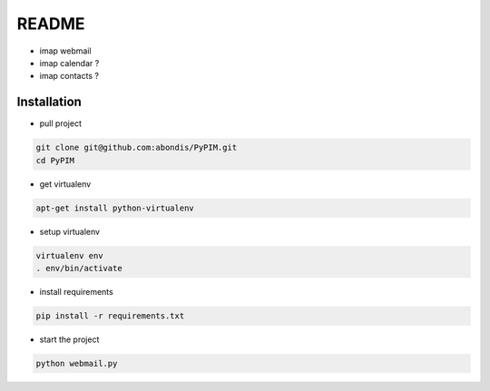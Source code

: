 README
======

* imap webmail
* imap calendar ?
* imap contacts ?

Installation
------------

* pull project

.. code-block:: bash

  git clone git@github.com:abondis/PyPIM.git
  cd PyPIM

* get virtualenv

.. code-block:: bash

  apt-get install python-virtualenv

* setup virtualenv

.. code-block:: bash

  virtualenv env
  . env/bin/activate

* install requirements

.. code-block:: bash

  pip install -r requirements.txt

* start the project

.. code-block:: bash

  python webmail.py
